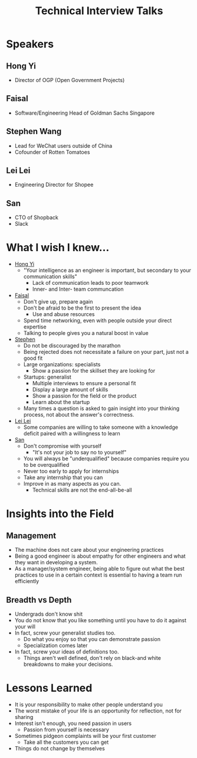 :PROPERTIES:
:ID:       F8FA0948-D348-4618-A7F1-B8B4D4767C70
:END:
#+TITLE:Technical Interview Talks
#+filetags: :Talk:

* Speakers

** Hong Yi
:PROPERTIES:
:ID:       B3B21EA8-AA57-4AF7-A257-4780D20F55E9
:END:
- Director of OGP (Open Government Projects)

** Faisal
:PROPERTIES:
:ID:       67129A67-DD2D-4E20-924E-811104881EE2
:END:
- Software/Engineering Head of Goldman Sachs Singapore
  
** Stephen Wang
:PROPERTIES:
:ID:       5DC105A8-1605-46CB-9F92-351EF1156E2A
:END:
- Lead for WeChat users outside of China
- Cofounder of Rotten Tomatoes

** Lei Lei
:PROPERTIES:
:ID:       8307DFFD-D2A0-43E6-BA4F-88B3A6266BA3
:END:
- Engineering Director for Shopee

** San
:PROPERTIES:
:ID:       493C47CA-7B04-43CD-AD9B-9C42FF18C52A
:END:
- CTO of Shopback
- Slack

* What I wish I knew...
- [[id:B3B21EA8-AA57-4AF7-A257-4780D20F55E9][Hong Yi]]
  - "Your intelligence as an engineer is important, but secondary to your communication skills"
    - Lack of communication leads to poor teamwork
    - Inner- and Inter- team communcation
- [[id:67129A67-DD2D-4E20-924E-811104881EE2][Faisal]]
  - Don't give up, prepare again
  - Don't be afraid to be the first to present the idea
    - Use and abuse resources
  - Spend time networking, even with people outside your direct expertise
  - Talking to people gives you a natural boost in value
- [[id:5DC105A8-1605-46CB-9F92-351EF1156E2A][Stephen]]
  - Do not be discouraged by the marathon
  - Being rejected does not necessitate a failure on your part, just not a good fit
  - Large organizations: specialists
    - Show a passion for the skillset they are looking for
  - Startups: generalist
    - Multiple interviews to ensure a personal fit
    - Display a large amount of skills
    - Show a passion for the field or the product
    - Learn about the startup
  - Many times a question is asked to gain insight into your thinking process, not about the answer's correctness.
- [[id:8307DFFD-D2A0-43E6-BA4F-88B3A6266BA3][Lei Lei]]
  - Some companies are willing to take someone with a knowledge deficit paired with a willingness to learn
- [[id:493C47CA-7B04-43CD-AD9B-9C42FF18C52A][San]]
  - Don't compromise with yourself
    - "It's not your job to say no to yourself"
  - You will always be "underqualified" because companies require you to be overqualified
  - Never too early to apply for internships
  - Take any internship that you can
  - Improve in as many aspects as you can.
    - Technical skills are not the end-all-be-all

* Insights into the Field

** Management
- The machine does not care about your engineering practices
- Being a good engineer is about empathy for other engineers and what they want in developing a system.
- As a manager/system engineer, being able to figure out what the best practices to use in a certain context is essential to having a team run efficiently

** Breadth vs Depth
- Undergrads don't know shit
- You do not know that you like something until you have to do it against your will
- In fact, screw your generalist studies too.
  - Do what you enjoy so that you can demonstrate passion
  - Specialization comes later
- In fact, screw your ideas of definitions too.
  - Things aren't well defined, don't rely on black-and white breakdowns to make your decisions.

* Lessons Learned
- It is your responsibility to make other people understand you
- The worst mistake of your life is an opportunity for reflection, not for sharing
- Interest isn't enough, you need passion in users
  - Passion from yourself is necessary
- Sometimes pidgeon complaints will be your first customer
  - Take all the customers you can get
- Things do not change by themselves
